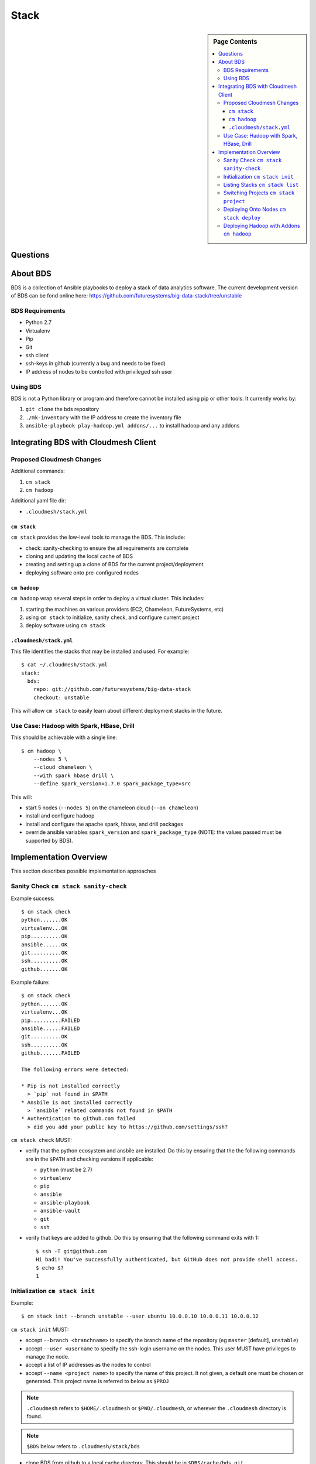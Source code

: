 
=====
Stack
=====

.. sidebar:: Page Contents

   .. contents:: :local:
   

Questions
==========

   
About BDS
=========

BDS is a collection of Ansible playbooks to deploy a stack of data
analytics software. The current development version of BDS can be fond
online here:
https://github.com/futuresystems/big-data-stack/tree/unstable



BDS Requirements
----------------

- Python 2.7
- Virtualenv
- Pip
- Git
- ssh client
- ssh-keys in github (currently a bug and needs to be fixed)
- IP address of nodes to be controlled with privileged ssh user


Using BDS
---------

BDS is not a Python library or program and therefore cannot be
installed using pip or other tools. It currently works by:

#. ``git clone`` the bds repository
#. ``./mk-inventory`` with the IP address to create the inventory file
#. ``ansible-playbook play-hadoop.yml addons/...`` to install hadoop and any addons



Integrating BDS with Cloudmesh Client
=====================================


Proposed Cloudmesh Changes
--------------------

Additional commands:

#. ``cm stack``
#. ``cm hadoop``


Additional yaml file dir:

- ``.cloudmesh/stack.yml``


``cm stack``
~~~~~~~~~~~~

``cm stack`` provides the low-level tools to manage the BDS. This include:

- check: sanity-checking to ensure the all requirements are complete
- cloning and updating the local cache of BDS
- creating and setting up a clone of BDS for the current project/deployment
- deploying software onto pre-configured nodes


``cm hadoop``
~~~~~~~~~~~~~

``cm hadoop`` wrap several steps in order to deploy a virtual cluster. This includes:

#. starting the machines on various providers (EC2, Chameleon, FutureSystems, etc)
#. using ``cm stack`` to initialize, sanity check, and configure current project
#. deploy software using ``cm stack``


``.cloudmesh/stack.yml``
~~~~~~~~~~~~~~~~~~~~~~~~

This file identifies the stacks that may be installed and used.
For example::

  $ cat ~/.cloudmesh/stack.yml
  stack:
    bds:
      repo: git://github.com/futuresystems/big-data-stack
      checkout: unstable

This will allow ``cm stack`` to easily learn about different
deployment stacks in the future.


Use Case: Hadoop with Spark, HBase, Drill
-----------------------------------------

This should be achievable with a single line::

  $ cm hadoop \
      --nodes 5 \
      --cloud chameleon \
      --with spark hbase drill \
      --define spark_version=1.7.0 spark_package_type=src


This will:

- start 5 nodes (``--nodes 5``) on the chameleon cloud (``--on chameleon``)
- install and configure hadoop
- install and configure the apache spark, hbase, and drill packages
- override ansible variables ``spark_version`` and ``spark_package_type`` (NOTE: the values passed must be supported by BDS).



Implementation Overview
=======================

This section describes possible implementation approaches


Sanity Check ``cm stack sanity-check``
----------------------------------

Example success::

  $ cm stack check
  python.......OK
  virtualenv...OK
  pip..........OK
  ansible......OK
  git..........OK
  ssh..........OK
  github.......OK


Example failure::

  $ cm stack check
  python.......OK
  virtualenv...OK
  pip..........FAILED
  ansible......FAILED
  git..........OK
  ssh..........OK
  github.......FAILED

  The following errors were detected:

  * Pip is not installed correctly
    > `pip` not found in $PATH
  * Ansbile is not installed correctly
    > `ansible` related commands not found in $PATH
  * Authentication to github.com failed
    > did you add your public key to https://github.com/settings/ssh?


``cm stack check`` MUST:

- verify that the python ecosystem and ansbile are installed. Do this
  by ensuring that the the following commands are in the ``$PATH`` and
  checking versions if applicable:

  - ``python`` (must be 2.7)
  - ``virtualenv``
  - ``pip``
  - ``ansible``
  - ``ansible-playbook``
  - ``ansible-vault``
  - ``git``
  - ``ssh``

- verify that keys are added to github. Do this by ensuring that the following command exits with 1::

    $ ssh -T git@github.com
    Hi badi! You've successfully authenticated, but GitHub does not provide shell access.
    $ echo $?
    1




Initialization ``cm stack init``
--------------------------------


Example::

  $ cm stack init --branch unstable --user ubuntu 10.0.0.10 10.0.0.11 10.0.0.12


``cm stack init`` MUST:

- accept ``--branch <branchname>`` to specify the branch name of the repository (eg ``master`` [default], ``unstable``)

- accept ``--user <username`` to specify the ssh-login username on the nodes. This user MUST have privileges to manage the node.

- accept a list of IP addresses as the nodes to control

- accept ``--name <project name>`` to specify the name of this project. It not given, a default one must be chosen or generated. This project name is referred to below as ``$PROJ``

.. note::

   ``.cloudmesh`` refers to ``$HOME/.cloudmesh`` or
   ``$PWD/.cloudmesh``, or wherever the ``.cloudmesh`` directory is
   found.

.. note::

   ``$BDS`` below refers to ``.cloudmesh/stack/bds``

- clone BDS from github to a local cache directory. This should be in ``$DBS/cache/bds.git``.

- clone ``$BDS/cache/bds.git`` to ``$BDS/projects/$PROJ`` and checkout the branch that ``$BDS/cache/bds.git`` was on (default) or switch to the branch specified by ``--branch``.

- within ``$BDS/projects/$PROJ`` run ``./mk-inventory -n $USER-$PROJ $IP1 $IP2 ... >inventory.txt`` where ``$IPN...``  is the list of ip addresses and ``$USER`` is the username of the owner of the local machine.

- write the following information to ``$BDS/projects/$PROJ/.cloudmesh.yml``:

  - the parameter of ``--user``
  - the list of ip addresses

  This will allow other programs to inspect properties about this specific project
    

Listing Stacks ``cm stack list``
--------------------------------

Example::

  $ cm stack list
  Deployment Stacks
  - BDS (<version or branchname>)  ~/.cloudmesh/stack/bds/cache/bds.git

  Projects
  - > foo    [<stack name eg BDS>]  [<date created>]     ~/.cloudmesh/stack/projects/foo
  -   test-1 [<stack name eg BDS>]  [<date created>]     ~/.cloudmesh/stack/projects/test-1
  -   p1     [<stack name eg BDS>]  [<date created>]     ~/.cloudmesh/stack/projects/p1
  -   p2     [<stack name eg BDS>]  [<date created>]     ~/.cloudmesh/stack/projects/p2


``cm stack list`` provides an interface to list the deployment stacks (eg BDS or others) and all the projcts using a stack.

``cm stack list`` MUST:

- accept ``--sort <field>`` where ``field`` can be ``date``, or ``stack``, or ``name`` (default: ``date``

- accept ``--list <field,...>`` to list a subset of (``stack``, ``project``)

- accept ``--json`` which will cause the output to be rendered using json so that other programs may easity parse the output


Switching Projects ``cm stack project``
---------------------------------------

Example::

  $ cm stack list --list project
  Projects
  -   test-1 [<stack name eg BDS>]  [<date created>]     ~/.cloudmesh/stack/projects/test-1
  - > p1     [<stack name eg BDS>]  [<date created>]     ~/.cloudmesh/stack/projects/p1
  

  $ tm stack project
  p1

  $ cm stack project test-1
  Switched to project `test-1``

  $ cm stack project
  test-1

  $ cm stack list --list project
  Projects
  - > test-1 [<stack name eg BDS>]  [<date created>]     ~/.cloudmesh/stack/projects/test-1
  -   p1     [<stack name eg BDS>]  [<date created>]     ~/.cloudmesh/stack/projects/p1





Deploying Onto Nodes ``cm stack deploy``
----------------------------------------


Example::

  $ cm stack project
  p1

  $ cm stack deploy bds \
      --plays play-hadoop.yml addons/spark.yml addons/hbase.yml \
      --define spark_version=1.7.0 
  Verifying that nodes are reachable...........OK
  Deploying play-hadoop.yml....................OK
  Deploying addons/spark.yml...................OK
  Deploying addons/hbase.yml...................OK

  Done.



#. ``os.chdir($BDS/project/$PROJ)``
#. Verify nodes are reachable: ``until ansible all -m ping -u <username>; do sleep 5; done``
#. Deploy hadoop: ``ansible-playbook play-hadoop.yml -e spark_version=1.7.0``
#. Deploy spark: ``ansible-playbook addons/spark.yml -e spark_version=1.7.0``
#. Deploy hbase: ``ansible-playbook addons/hbase.yml -e spark_version=1.7.0``


Deploying Hadoop with Addons ``cm hadoop``
------------------------------------------


Example::

  $ cm hadoop --nodes 5 --cloud chameleon --with spark hbase drill
